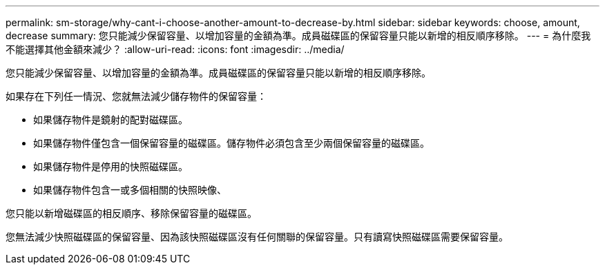 ---
permalink: sm-storage/why-cant-i-choose-another-amount-to-decrease-by.html 
sidebar: sidebar 
keywords: choose, amount, decrease 
summary: 您只能減少保留容量、以增加容量的金額為準。成員磁碟區的保留容量只能以新增的相反順序移除。 
---
= 為什麼我不能選擇其他金額來減少？
:allow-uri-read: 
:icons: font
:imagesdir: ../media/


[role="lead"]
您只能減少保留容量、以增加容量的金額為準。成員磁碟區的保留容量只能以新增的相反順序移除。

如果存在下列任一情況、您就無法減少儲存物件的保留容量：

* 如果儲存物件是鏡射的配對磁碟區。
* 如果儲存物件僅包含一個保留容量的磁碟區。儲存物件必須包含至少兩個保留容量的磁碟區。
* 如果儲存物件是停用的快照磁碟區。
* 如果儲存物件包含一或多個相關的快照映像、


您只能以新增磁碟區的相反順序、移除保留容量的磁碟區。

您無法減少快照磁碟區的保留容量、因為該快照磁碟區沒有任何關聯的保留容量。只有讀寫快照磁碟區需要保留容量。
